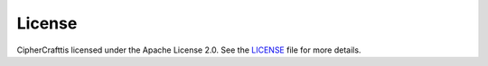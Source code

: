 License
=======

CipherCrafttis licensed under the Apache License 2.0. See the `LICENSE <https://github.com/jarvismayur/cipher-craft/blob/main/LICENSE>`_ file for more details.